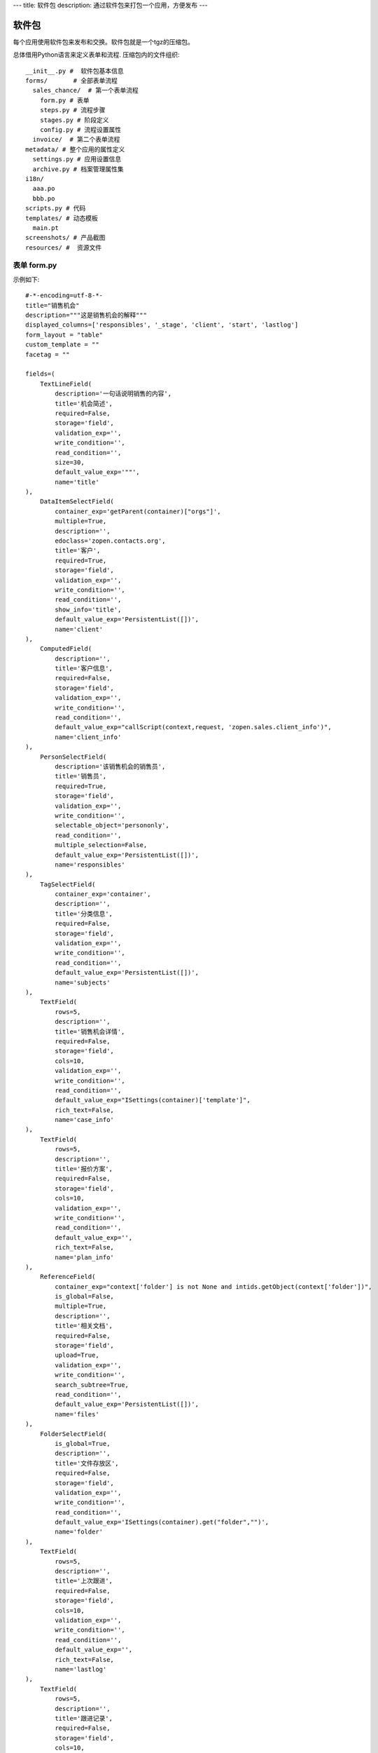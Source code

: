 ---
title: 软件包
description: 通过软件包来打包一个应用，方便发布
---

======================
软件包
======================

每个应用使用软件包来发布和交换。软件包就是一个tgz的压缩包。

总体借用Python语言来定义表单和流程. 压缩包内的文件组织::

  __init__.py #  软件包基本信息
  forms/       # 全部表单流程
    sales_chance/  # 第一个表单流程
      form.py # 表单
      steps.py # 流程步骤
      stages.py # 阶段定义
      config.py # 流程设置属性
    invoice/  # 第二个表单流程
  metadata/ # 整个应用的属性定义
    settings.py # 应用设置信息
    archive.py # 档案管理属性集
  i18n/
    aaa.po
    bbb.po 
  scripts.py # 代码
  templates/ # 动态模板
    main.pt
  screenshots/ # 产品截图
  resources/ #  资源文件

表单 form.py
================
示例如下::

    #-*-encoding=utf-8-*-
    title="销售机会"
    description="""这是销售机会的解释"""
    displayed_columns=['responsibles', '_stage', 'client', 'start', 'lastlog']
    form_layout = "table"
    custom_template = ""
    facetag = ""

    fields=(
        TextLineField(
            description='一句话说明销售的内容',
            title='机会简述',
            required=False,
            storage='field',
            validation_exp='',
            write_condition='',
            read_condition='',
            size=30,
            default_value_exp='""',
            name='title'
    ),
        DataItemSelectField(
            container_exp='getParent(container)["orgs"]',
            multiple=True,
            description='',
            edoclass='zopen.contacts.org',
            title='客户',
            required=True,
            storage='field',
            validation_exp='',
            write_condition='',
            read_condition='',
            show_info='title',
            default_value_exp='PersistentList([])',
            name='client'
    ),
        ComputedField(
            description='',
            title='客户信息',
            required=False,
            storage='field',
            validation_exp='',
            write_condition='',
            read_condition='',
            default_value_exp="callScript(context,request, 'zopen.sales.client_info')",
            name='client_info'
    ),
        PersonSelectField(
            description='该销售机会的销售员',
            title='销售员',
            required=True,
            storage='field',
            validation_exp='',
            write_condition='',
            selectable_object='persononly',
            read_condition='',
            multiple_selection=False,
            default_value_exp='PersistentList([])',
            name='responsibles'
    ),
        TagSelectField(
            container_exp='container',
            description='',
            title='分类信息',
            required=False,
            storage='field',
            validation_exp='',
            write_condition='',
            read_condition='',
            default_value_exp='PersistentList([])',
            name='subjects'
    ),
        TextField(
            rows=5,
            description='',
            title='销售机会详情',
            required=False,
            storage='field',
            cols=10,
            validation_exp='',
            write_condition='',
            read_condition='',
            default_value_exp="ISettings(container)['template']",
            rich_text=False,
            name='case_info'
    ),
        TextField(
            rows=5,
            description='',
            title='报价方案',
            required=False,
            storage='field',
            cols=10,
            validation_exp='',
            write_condition='',
            read_condition='',
            default_value_exp='',
            rich_text=False,
            name='plan_info'
    ),
        ReferenceField(
            container_exp="context['folder'] is not None and intids.getObject(context['folder'])",
            is_global=False,
            multiple=True,
            description='',
            title='相关文档',
            required=False,
            storage='field',
            upload=True,
            validation_exp='',
            write_condition='',
            search_subtree=True,
            read_condition='',
            default_value_exp='PersistentList([])',
            name='files'
    ),
        FolderSelectField(
            is_global=True,
            description='',
            title='文件存放区',
            required=False,
            storage='field',
            validation_exp='',
            write_condition='',
            read_condition='',
            default_value_exp='ISettings(container).get("folder","")',
            name='folder'
    ),
        TextField(
            rows=5,
            description='',
            title='上次跟进',
            required=False,
            storage='field',
            cols=10,
            validation_exp='',
            write_condition='',
            read_condition='',
            default_value_exp='',
            rich_text=False,
            name='lastlog'
    ),
        TextField(
            rows=5,
            description='',
            title='跟进记录',
            required=False,
            storage='field',
            cols=10,
            validation_exp='',
            write_condition='',
            read_condition='',
            default_value_exp='',
            rich_text=False,
            name='log'
    ),
        DateField(
            minutestep=60,
            description='',
            title='下次跟进时间',
            showtime=True,
            required=True,
            storage='field',
            validation_exp='',
            write_condition='',
            read_condition='',
            default_value_exp='datetime.datetime(*(datetime.datetime.now() + datetime.timedelta(1)).timetuple()[:4])',
            name='start'
    ),)

    def on_update(context, container, old_context):
        # 如果有根据记录，做记录循环，并保存为评论
        log = (context['log'] or '').strip()
        if log:
            context['lastlog'] = log
            context['log'] = ''
            ICommentManager(context).addComment(log)

        if old_storage:
            for user_id in old_storage['responsibles']:
                IGrantManager(context).unsetRole('zopen.Editor',user_id)

        for user_id in context['responsibles']:
            IGrantManager(context).grantRole(r'zopen.Editor', user_id)

        # 如果下次跟进时间，小于当前时间，则将下次跟进时间改为当前时间+2天
        if context['start'] <= datetime.datetime.now():
            context['start']=datetime.datetime(*(datetime.datetime.now() + datetime.timedelta(2)).timetuple()[:4])

流程步骤定义
====================
我们采用标准的Python语法来定义流程：

1. 类名: 步骤名
2. 类的成员变量: 步骤的属性
3. 类的方法名: 步骤的操作name
4. 类方法的函数体：步骤的触发脚本

和之前版本的改进：

1. 步骤可设置 自动触发的后续步骤: auto_steps, 方便实现无需人员干预的自动步骤
2. 如果步骤没有操作，表示这个步骤无需人员干预
3. 去除操作项中的stage, nextsteps_condition, 在步骤中增加stage

::

  #-*-encoding=utf-8-*-

  # 第一个步骤
  class Start:
        title='新的销售机会'
        condition=''
        stage = "requirement"

        responsibles='[request.principal.id]'
        fields=['title', 'client', u'responsibles', u'case_info', 'subjects']
        invisible_fields=['plan_info', 'files', u'folder', 'lastlog', 'log', 'start']

        # 进入这个步骤触发
        def __init__(): 
            pass

        # 这是一个流程操作
        @action('提交', ['Communicate'], condition="", finish_condition='', )
        def submit(step, context):
            #建立项目文件夹
            case_obj = container
            if ISettings(case_obj)['folder']:
                try:
                    filerepos = intids.getObject(int(ISettings(case_obj)['folder']))
                    year = str(datetime.datetime.now().year)
                    month = str(datetime.datetime.now().month) + '月'
                    if year not in filerepos:
                        year_folder = filerepos.addFolder(year)
                        IObjectIndexer(year_folder).indexObject()
                    else:
                        year_folder = filerepos[year]
                    if month not in year_folder:
                        month_folder = year_folder.addFolder(month)
                        IObjectIndexer(month_folder).indexObject()
                    else:
                        month_folder = year_folder[month]

                    project_folder = month_folder.addFolder(context['title'])
                    IObjectIndexer(project_folder).indexObject()
                    ISettings(context)['folder'] = intids.getId(project_folder)
                except KeyError:
                    pass
            else:
                return {'title':"error"}

  # 第二个步骤
  class Communicate:
        title='了解需求背景'
        condition=''
        stage = "requirement"

        responsibles='context["responsibles"]'
        fields=['title', 'case_info', u'files', u'log', u'start', 'subjects']
        invisible_fields=['plan_info', 'lastlog']

        # 进入这个步骤触发
        def __init__(): 
            pass

        # 这是一个流程操作
        @action('重复或无效, 不再跟进', [], finish_condition='', condition=u'', )
        def duplicated(context, container, task, step):
            pass

        # 这是一个流程操作
        @action('需求了解完毕', ['SubmitPlan'], finish_condition='', )
        def AA8372( context, container, task, step):
            pass

  # 第三个步骤
  class SubmitPlan:
        title='方案确认'
        condition=''
        stage = "solution"

        responsibles='context["responsibles"]'
        fields=['title', 'case_info', 'plan_info', 'files', 'log', 'start', 'subjects']
        invisible_fields=[]

        # 进入这个步骤触发
        def __init__(): 
            if 'stage.delayed' in context.stati:
                IStateMachine(context).setState('flowsheet.pending', do_check=False)

        # 操作一
        @action('暂停，以后再联系', ['SubmitPlan'], finish_condition='', condition=u'' )
        def pause(context, container, step, task):
            pass

        @action('接受方案，准备合同', ['SubmitFile'], finish_condition='', )
        def accept( context, container, step, task):
            pass

        @action('无法满足需求', ['Lost'], finish_condition='', condition=u'' )
        def cannotdo( context, container, step, task):
            pass

        @action('已选用其它产品', ['Lost'], finish_condition='', 
                condition="'stage.lost' not in context.stati", )
        def other( context, container, step, task):
            pass

  # 最后一个步骤
  class SubmitFile:
        title='签订合同'
        condition=''
        stage = "contract"

        responsibles='context["responsibles"]'
        fields=['files', 'log', 'start']
        invisible_fields=[]

        # 进入这个步骤触发
        def __init__(): 
            pass

        @action('合同签订', [], finish_condition='')
        def sign(context, container, step, task):
            pass

        @action('变故，以后再联系', ['SubmitPlan'], finish_condition='', condition='' )
        def contact_later(context, container, step, task):
            pass

        @action('失败', ['Lost'], finish_condition='', )
        def fail( context, container, step ,task):
            pass

  # 这是一个自动步骤：1）没有负责人 2）没有后续操作 3）有自动步骤
  class AfterContract:
        title="合同准备完成"
        condition=''
        stage='turnover'

        auto_steps=['ConfirmLost']

        # 进入这个步骤触发
        def __init__(): 
            pass

  class ConfirmLost:
        title='丢单确认'
        condition=''
        stage='losting'

        responsibles='ISettings(container)["manager"]'
        fields=[]
        invisible_fields=[]

        # 进入这个步骤触发
        def __init__(): 
            pass

        @action( '确认丢单', ['Lost'], condition="", finish_condition='')
        def confire_fail( context, container, step, task):
            pass

        @action( '继续跟单', ['SubmitPlan'], condition="",finish_condition='')
        def continue( context, container, step, task):
            pass

  class Lost:
        title='签订合同'
        condition=''
        stage='lost'

        next_steps=[]

        # 进入这个步骤触发
        def __init__(): 
            pass

  class End:
        title='签订合同'
        condition=''
        stage='turnover'

        next_steps=[]

        # 进入这个步骤触发
        def __init__(): 
            pass

阶段
============
::

    class valid:
          """需求确认

          分配的新单"""

          # 进入阶段的触发脚本
          def __init__(context):
              pass

    class initial:
          """初始

          确认客户信息有效"""

    class planing:
          """准备方案

          确认客户信息有效"""
          
    class plan_accept:
          """准备合同

          客户已接受方案，进入合同谈判阶段"""

脚本
==============

脚本采用python语言书写，存放在scripts.py中. 其中:

- setup: 用于部署
- upgrade(last_version='') : 用于升级

对于需要通过浏览器发起的请求，如下书写::

    @view_config(permission='zopen.Access', use_template='standard', icon=u'')
    def setup(redirect = True):
        """安装脚本

        初始化规则"""

        app = deployApplet('zopen.remind.workflows.remind', context, 'remind', '提醒')
        IObjectIndexer(app).index()
        #创建规则

如果仅仅是内部调用，则如下处理::

    def list_users():
        pass
